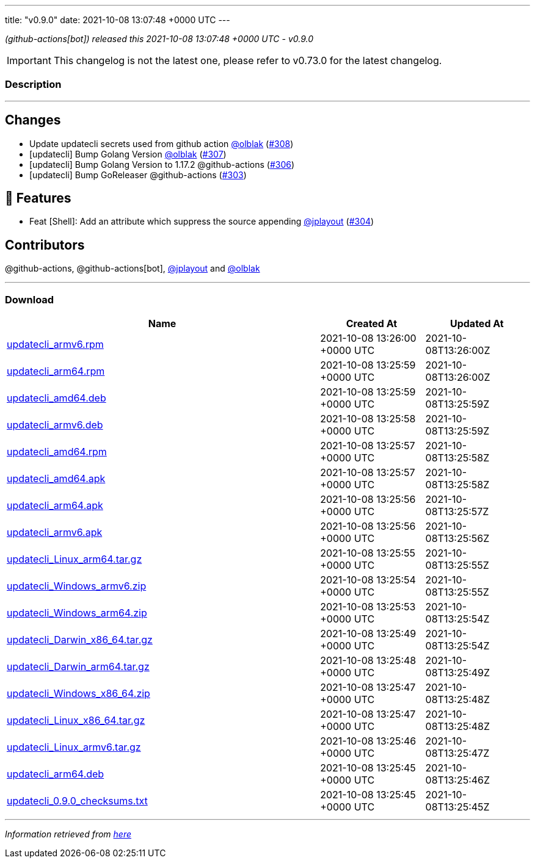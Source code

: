 ---
title: "v0.9.0"
date: 2021-10-08 13:07:48 +0000 UTC
---

// Disclaimer: this file is generated, do not edit it manually.


__ (github-actions[bot]) released this 2021-10-08 13:07:48 +0000 UTC - v0.9.0__



IMPORTANT: This changelog is not the latest one, please refer to v0.73.0 for the latest changelog.


=== Description

---

++++

<h2>Changes</h2>
<ul>
<li>Update updatecli secrets used from github action <a class="user-mention notranslate" data-hovercard-type="user" data-hovercard-url="/users/olblak/hovercard" data-octo-click="hovercard-link-click" data-octo-dimensions="link_type:self" href="https://github.com/olblak">@olblak</a> (<a class="issue-link js-issue-link" data-error-text="Failed to load title" data-id="1021003881" data-permission-text="Title is private" data-url="https://github.com/updatecli/updatecli/issues/308" data-hovercard-type="pull_request" data-hovercard-url="/updatecli/updatecli/pull/308/hovercard" href="https://github.com/updatecli/updatecli/pull/308">#308</a>)</li>
<li>[updatecli] Bump Golang Version <a class="user-mention notranslate" data-hovercard-type="user" data-hovercard-url="/users/olblak/hovercard" data-octo-click="hovercard-link-click" data-octo-dimensions="link_type:self" href="https://github.com/olblak">@olblak</a> (<a class="issue-link js-issue-link" data-error-text="Failed to load title" data-id="1020912951" data-permission-text="Title is private" data-url="https://github.com/updatecli/updatecli/issues/307" data-hovercard-type="pull_request" data-hovercard-url="/updatecli/updatecli/pull/307/hovercard" href="https://github.com/updatecli/updatecli/pull/307">#307</a>)</li>
<li>[updatecli] Bump Golang Version to 1.17.2 @github-actions (<a class="issue-link js-issue-link" data-error-text="Failed to load title" data-id="1020602207" data-permission-text="Title is private" data-url="https://github.com/updatecli/updatecli/issues/306" data-hovercard-type="pull_request" data-hovercard-url="/updatecli/updatecli/pull/306/hovercard" href="https://github.com/updatecli/updatecli/pull/306">#306</a>)</li>
<li>[updatecli] Bump GoReleaser @github-actions (<a class="issue-link js-issue-link" data-error-text="Failed to load title" data-id="1017399314" data-permission-text="Title is private" data-url="https://github.com/updatecli/updatecli/issues/303" data-hovercard-type="pull_request" data-hovercard-url="/updatecli/updatecli/pull/303/hovercard" href="https://github.com/updatecli/updatecli/pull/303">#303</a>)</li>
</ul>
<h2>🚀 Features</h2>
<ul>
<li>Feat [Shell]: Add an attribute which suppress the source appending <a class="user-mention notranslate" data-hovercard-type="user" data-hovercard-url="/users/jplayout/hovercard" data-octo-click="hovercard-link-click" data-octo-dimensions="link_type:self" href="https://github.com/jplayout">@jplayout</a> (<a class="issue-link js-issue-link" data-error-text="Failed to load title" data-id="1020065821" data-permission-text="Title is private" data-url="https://github.com/updatecli/updatecli/issues/304" data-hovercard-type="pull_request" data-hovercard-url="/updatecli/updatecli/pull/304/hovercard" href="https://github.com/updatecli/updatecli/pull/304">#304</a>)</li>
</ul>
<h2>Contributors</h2>
<p>@github-actions, @github-actions[bot], <a class="user-mention notranslate" data-hovercard-type="user" data-hovercard-url="/users/jplayout/hovercard" data-octo-click="hovercard-link-click" data-octo-dimensions="link_type:self" href="https://github.com/jplayout">@jplayout</a> and <a class="user-mention notranslate" data-hovercard-type="user" data-hovercard-url="/users/olblak/hovercard" data-octo-click="hovercard-link-click" data-octo-dimensions="link_type:self" href="https://github.com/olblak">@olblak</a></p>

++++

---



=== Download

[cols="3,1,1" options="header" frame="all" grid="rows"]
|===
| Name | Created At | Updated At

| link:https://github.com/updatecli/updatecli/releases/download/v0.9.0/updatecli_armv6.rpm[updatecli_armv6.rpm] | 2021-10-08 13:26:00 +0000 UTC | 2021-10-08T13:26:00Z

| link:https://github.com/updatecli/updatecli/releases/download/v0.9.0/updatecli_arm64.rpm[updatecli_arm64.rpm] | 2021-10-08 13:25:59 +0000 UTC | 2021-10-08T13:26:00Z

| link:https://github.com/updatecli/updatecli/releases/download/v0.9.0/updatecli_amd64.deb[updatecli_amd64.deb] | 2021-10-08 13:25:59 +0000 UTC | 2021-10-08T13:25:59Z

| link:https://github.com/updatecli/updatecli/releases/download/v0.9.0/updatecli_armv6.deb[updatecli_armv6.deb] | 2021-10-08 13:25:58 +0000 UTC | 2021-10-08T13:25:59Z

| link:https://github.com/updatecli/updatecli/releases/download/v0.9.0/updatecli_amd64.rpm[updatecli_amd64.rpm] | 2021-10-08 13:25:57 +0000 UTC | 2021-10-08T13:25:58Z

| link:https://github.com/updatecli/updatecli/releases/download/v0.9.0/updatecli_amd64.apk[updatecli_amd64.apk] | 2021-10-08 13:25:57 +0000 UTC | 2021-10-08T13:25:58Z

| link:https://github.com/updatecli/updatecli/releases/download/v0.9.0/updatecli_arm64.apk[updatecli_arm64.apk] | 2021-10-08 13:25:56 +0000 UTC | 2021-10-08T13:25:57Z

| link:https://github.com/updatecli/updatecli/releases/download/v0.9.0/updatecli_armv6.apk[updatecli_armv6.apk] | 2021-10-08 13:25:56 +0000 UTC | 2021-10-08T13:25:56Z

| link:https://github.com/updatecli/updatecli/releases/download/v0.9.0/updatecli_Linux_arm64.tar.gz[updatecli_Linux_arm64.tar.gz] | 2021-10-08 13:25:55 +0000 UTC | 2021-10-08T13:25:55Z

| link:https://github.com/updatecli/updatecli/releases/download/v0.9.0/updatecli_Windows_armv6.zip[updatecli_Windows_armv6.zip] | 2021-10-08 13:25:54 +0000 UTC | 2021-10-08T13:25:55Z

| link:https://github.com/updatecli/updatecli/releases/download/v0.9.0/updatecli_Windows_arm64.zip[updatecli_Windows_arm64.zip] | 2021-10-08 13:25:53 +0000 UTC | 2021-10-08T13:25:54Z

| link:https://github.com/updatecli/updatecli/releases/download/v0.9.0/updatecli_Darwin_x86_64.tar.gz[updatecli_Darwin_x86_64.tar.gz] | 2021-10-08 13:25:49 +0000 UTC | 2021-10-08T13:25:54Z

| link:https://github.com/updatecli/updatecli/releases/download/v0.9.0/updatecli_Darwin_arm64.tar.gz[updatecli_Darwin_arm64.tar.gz] | 2021-10-08 13:25:48 +0000 UTC | 2021-10-08T13:25:49Z

| link:https://github.com/updatecli/updatecli/releases/download/v0.9.0/updatecli_Windows_x86_64.zip[updatecli_Windows_x86_64.zip] | 2021-10-08 13:25:47 +0000 UTC | 2021-10-08T13:25:48Z

| link:https://github.com/updatecli/updatecli/releases/download/v0.9.0/updatecli_Linux_x86_64.tar.gz[updatecli_Linux_x86_64.tar.gz] | 2021-10-08 13:25:47 +0000 UTC | 2021-10-08T13:25:48Z

| link:https://github.com/updatecli/updatecli/releases/download/v0.9.0/updatecli_Linux_armv6.tar.gz[updatecli_Linux_armv6.tar.gz] | 2021-10-08 13:25:46 +0000 UTC | 2021-10-08T13:25:47Z

| link:https://github.com/updatecli/updatecli/releases/download/v0.9.0/updatecli_arm64.deb[updatecli_arm64.deb] | 2021-10-08 13:25:45 +0000 UTC | 2021-10-08T13:25:46Z

| link:https://github.com/updatecli/updatecli/releases/download/v0.9.0/updatecli_0.9.0_checksums.txt[updatecli_0.9.0_checksums.txt] | 2021-10-08 13:25:45 +0000 UTC | 2021-10-08T13:25:45Z

|===


---

__Information retrieved from link:https://github.com/updatecli/updatecli/releases/tag/v0.9.0[here]__

